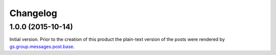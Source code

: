 Changelog
=========

1.0.0 (2015-10-14)
------------------

Initial version. Prior to the creation of this product the
plain-text version of the posts were rendered by
`gs.group.messages.post.base`_.

.. _gs.group.messages.post.base:
   https://github.com/groupserver/gs.group.messages.post.base

..  LocalWords:  Changelog iframe
